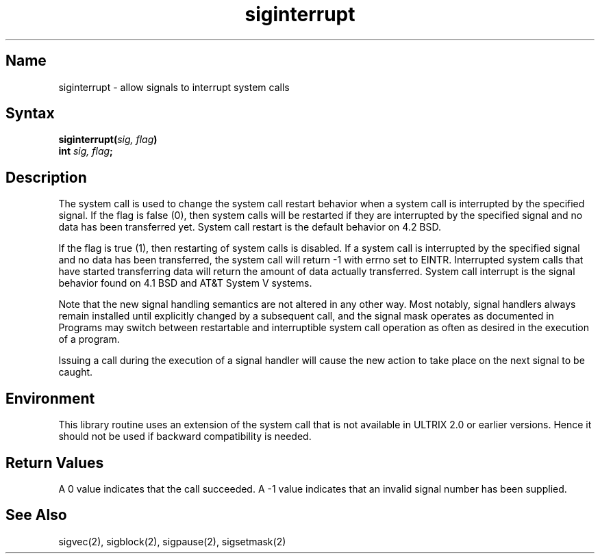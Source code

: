 .TH siginterrupt 3
.UC 6
.SH Name
siginterrupt \- allow signals to interrupt system calls
.SH Syntax
.nf
.B siginterrupt(\fIsig, flag\fP)
.B int \fIsig, flag\fP;
.fi
.SH Description
The
.PN siginterrupt
system call
.NXR "siginterrupt"
is used to change the system call restart
behavior when a system call is interrupted by the specified signal.
If the flag is false (0), then system calls will be restarted if
they are interrupted by the specified signal
and no data has been transferred yet.
System call restart is the default behavior on 4.2 BSD.
.PP
If the flag is true (1), then restarting of system calls is disabled.
If a system call is interrupted by the specified signal
and no data has been transferred,
the system call will return \-1 with errno set to EINTR.
Interrupted system calls that have started transferring
data will return the amount of data actually transferred.
System call interrupt is the signal behavior found on 4.1 BSD
and AT&T System V systems.
.PP
Note that the new signal handling semantics are not
altered in any other way.
Most notably, signal handlers always remain installed until
explicitly changed by a subsequent
.MS sigvec 2
call, and the signal mask operates as documented in
.MS sigvec 2.
Programs may switch between restartable and interruptible
system call operation as often as desired in the execution of a program.
.PP
Issuing a
.PN siginterrupt 
call during the execution of a signal handler will cause
the new action to take place on the next signal to be caught.
.SH Environment
This library routine uses an extension of the
.MS sigvec 2
system call that is not available in ULTRIX 2.0 or earlier versions.
Hence it should not be used if backward compatibility is needed.
.SH Return Values
A 0 value indicates that the call succeeded.
A \-1 value indicates that an invalid signal number has been supplied.
.SH See Also
sigvec(2), sigblock(2), sigpause(2), sigsetmask(2)
